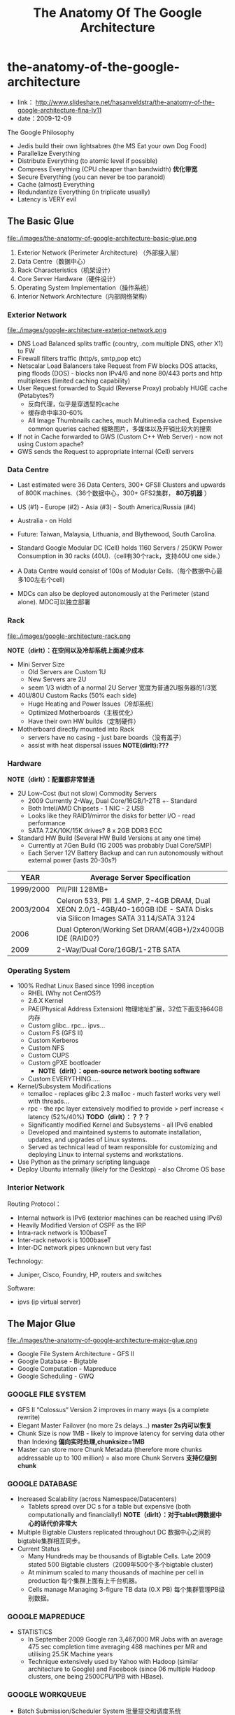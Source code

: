 * the-anatomy-of-the-google-architecture
#+TITLE: The Anatomy Of The Google Architecture
   - link： http://www.slideshare.net/hasanveldstra/the-anatomy-of-the-google-architecture-fina-lv11
   - date：2009-12-09

The Google Philosophy
   - Jedis build their own lightsabres (the MS Eat your own Dog Food)
   - Parallelize Everything
   - Distribute Everything (to atomic level if possible)
   - Compress Everything (CPU cheaper than bandwidth) *优化带宽*
   - Secure Everything (you can never be too paranoid)
   - Cache (almost) Everything
   - Redundantize Everything (in triplicate usually)
   - Latency is VERY evil

** The Basic Glue
file:./images/the-anatomy-of-google-architecture-basic-glue.png

   1. Exterior Network (Perimeter Architecture) （外部接入层）
   2. Data Centre（数据中心）
   3. Rack Characteristics（机架设计）
   4. Core Server Hardware（硬件设计）
   5. Operating System Implementation（操作系统）
   6. Interior Network Architecture（内部网络架构）

*** Exterior Network
file:./images/google-architecture-exterior-network.png

   - DNS Load Balanced splits traffic (country, .com multiple DNS, other X1) to FW
   - Firewall filters traffic (http/s, smtp,pop etc)
   - Netscalar Load Balancers take Request from FW blocks DOS attacks, ping floods (DOS) - blocks non IPv4/6 and none 80/443 ports and http multiplexes (limited caching capability)
   - User Request forwarded to Squid (Reverse Proxy) probably HUGE cache (Petabytes?)
     - 反向代理，似乎是穿透型的cache
     - 缓存命中率30-60%
     - All Image Thumbnails caches, much Multimedia cached, Expensive common queries cached 缩略图片，多媒体以及开销比较大的搜索
   - If not in Cache forwarded to GWS (Custom C++ Web Server) - now not using Custom apache?     
   - GWS sends the Request to appropriate internal (Cell) servers

*** Data Centre
  - Last estimated were 36 Data Centers, 300+ GFSII Clusters and upwards of 800K machines.（36个数据中心，300+ GFS2集群， *80万机器* ）
  - US (#1) - Europe (#2) - Asia (#3) - South America/Russia (#4)
  - Australia - on Hold
  - Future: Taiwan, Malaysia, Lithuania, and Blythewood, South Carolina.

  - Standard Google Modular DC (Cell) holds 1160 Servers / 250KW Power Consumption in 30 racks (40U).（cell有30个rack，支持40U one side.）
  - A Data Centre would consist of 100s of Modular Cells.（每个数据中心最多100左右个cell)
  - MDCs can also be deployed autonomously at the Perimeter (stand alone). MDC可以独立部署

*** Rack
file:./images/google-architecture-rack.png

*NOTE（dirlt）：在空间以及冷却系统上面减少成本*
   - Mini Server Size
     - Old Servers are Custom 1U
     - New Servers are 2U
     - seem 1/3 width of a normal 2U Server 宽度为普通2U服务器的1/3宽
   -  40U/80U Custom Racks (50% each side) 
     - Huge Heating and Power Issues（冷却系统）
     - Optimized Motherboards（主板优化）
     - Have their own HW builds（定制硬件）
   - Motherboard directly mounted into Rack
     - servers have no casing - just bare boards（没有盖子）
     - assist with heat dispersal issues *NOTE(dirlt):???*

*** Hardware
*NOTE（dirlt）：配置都非常普通*
   - 2U Low-Cost (but not slow) Commodity Servers 
     - 2009 Currently 2-Way, Dual Core/16GB/1-2TB +- Standard 
     - Both Intel/AMD Chipsets - 1 NIC - 2 USB
     - Looks like they RAID1/mirror the disks for better I/O - read performance
     - SATA 7.2K/10K/15K drives? 8 x 2GB DDR3 ECC
   - Standard HW Build (Several HW Build Versions at any one time)
     - Currently at 7Gen Build (1G 2005 was probably Dual Core/SMP)
     - Each Server 12V Battery Backup and can run autonomously without external power (lasts 20-30s?)

| YEAR      | Average Server Specification                                                                                                |
|-----------+-----------------------------------------------------------------------------------------------------------------------------|
| 1999/2000 | PII/PIII 128MB+                                                                                                             |
| 2003/2004 | Celeron 533, PIII 1.4 SMP, 2-4GB DRAM, Dual XEON 2.0/1-4GB/40-160GB IDE - SATA Disks via Silicon Images SATA 3114/SATA 3124 |
| 2006      | Dual Opteron/Working Set DRAM(4GB+)/2x400GB IDE (RAID0?)                                                                    |
| 2009      | 2-Way/Dual Core/16GB/1-2TB SATA                                                                                             |
    
*** Operating System
  - 100% Redhat Linux Based since 1998 inception
    - RHEL (Why not CentOS?)
    - 2.6.X Kernel
    - PAE(Physical Address Extension) 物理地址扩展，32位下面支持64GB内存
    - Custom glibc.. rpc... ipvs...
    - Custom FS (GFS II)
    - Custom Kerberos
    - Custom NFS
    - Custom CUPS
    - Custom gPXE bootloader 
      - *NOTE（dirlt）：open-source network booting software*
    - Custom EVERYTHING.....
  - Kernel/Subsystem Modifications
    - tcmalloc - replaces glibc 2.3 malloc - much faster! works very well with threads...
    - rpc - the rpc layer extensively modified to provide > perf increase < latency (52%/40%) *TODO（dirlt）：？？？*
    - Significantly modified Kernel and Subsystems - all IPv6 enabled
    - Developed and maintained systems to automate installation, updates, and upgrades of Linux systems.
    - Served as technical lead of team responsible for customizing and deploying Linux to internal systems and workstations.
  - Use Python as the primary scripting language
  - Deploy Ubuntu internally (likely for the Desktop) - also Chrome OS base

*** Interior Network
Routing Protocol：
   - Internal network is IPv6 (exterior machines can be reached using IPv6)
   - Heavily Modified Version of OSPF as the IRP
   - Intra-rack network is 100baseT
   - Inter-rack network is 1000baseT
   - Inter-DC network pipes unknown but very fast

Technology:
   - Juniper, Cisco, Foundry, HP, routers and switches

Software:
   - ipvs (ip virtual server)

** The Major Glue
file:./images/the-anatomy-of-google-architecture-major-glue.png

   - Google File System Architecture - GFS II     
   - Google Database - Bigtable
   - Google Computation - Mapreduce
   - Google Scheduling - GWQ

*** GOOGLE FILE SYSTEM
  - GFS II “Colossus“ Version 2 improves in many ways (is a complete rewrite)
  - Elegant Master Failover (no more 2s delays...) *master 2s内可以恢复*
  - Chunk Size is now 1MB - likely to improve latency for serving data other than Indexing *偏向实时处理,chunksize=1MB*
  - Master can store more Chunk Metadata (therefore more chunks addressable up to 100 million) = also more Chunk Servers *支持亿级别chunk*

*** GOOGLE DATABASE
  - Increased Scalability (across Namespace/Datacenters) 
    - Tablets spread over DC s for a table but expensive (both computationally and financially!) *NOTE（dirlt）：对于tablet跨数据中心的话代价非常大*
  - Multiple Bigtable Clusters replicated throughout DC 数据中心之间的bigtable集群相互同步。
  - Current Status
    - Many Hundreds may be thousands of Bigtable Cells. Late 2009 stated 500 Bigtable clusters（2009年500个多个bigtable cluster)
    - At minimum scaled to many thousands of machine per cell in production 每个集群上面有上千台机器。
    - Cells manage Managing 3-figure TB data (0.X PB) 每个集群管理PB级别数据。

*** GOOGLE MAPREDUCE
  - STATISTICS
    - In September 2009 Google ran 3,467,000 MR Jobs with an average 475 sec completion time averaging 488 machines per MR and utilising 25.5K Machine years 
    - Technique extensively used by Yahoo with Hadoop (similar architecture to Google) and Facebook (since 06 multiple Hadoop clusters, one being 2500CPU/1PB with HBase).

*** GOOGLE WORKQUEUE
   - Batch Submission/Scheduler System 批量提交和调度系统
   - Arbitrates (process priorities) Schedules, Allocates Resources, process failover, Reports status, collects results 优先级分配资源，处理failover，汇报状态
     - *NOTE（dirlt）：这个非常类似hadoop后期要做的yarn*
   - Workqueue can manage many tens of thousands of machines *管理上万机器*
   - Launched via API or command line (sawzall example shown)
#+BEGIN_EXAMPLE
saw --program code.szl --workqueue testing
--input_files /gfs/cluster1/2005-02-0[1-7]/submits.* \
--destination /gfs/cluster2/$USER/output@100
#+END_EXAMPLE

** BUILD YOUR OWN GOOGLE
file:./images/the-open-source-google-stack.png

   - Google PROFITS US $16M A DAY 
   - “Libraries are the predominant way of building programs”
   - Agile Methodologies Used (development iterations, teamwork, collaboration, and process adaptability throughout the life-cycle of the project) 敏捷开发？
   - An infrastructure handles versioning of applications so they can be release without a fear of breaking things = roll out with minimal QA *NOTE（dirlt）：有专门的程序来处理程序版本之间兼容关系，持续集成？！*
